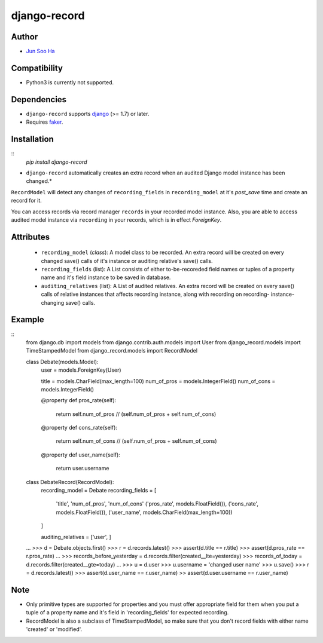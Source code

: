 *************
django-record
*************

Author
======
* `Jun Soo Ha <kuc2477@gmail.com>`_

Compatibility
=============
* Python3 is currently not supported.
  
Dependencies
============
* ``django-record`` supports `django <https://github.com/django/django>`_ (>= 1.7) or later.
* Requires `faker <https://github.com/joke2k/faker>`_.

Installation
============
::
    `pip install django-record`

* ``django-record`` automatically creates an extra record when an audited 
  Django model instance has been changed.*

``RecordModel`` will detect any changes of ``recording_fields`` in
``recording_model`` at it's *post_save* time and create an record for it.  

You can access records via record manager ``records`` in your recorded model
instance. Also, you are able to access audited model instance via ``recording`` in
your records, which is in effect `ForeignKey`.

Attributes
==========
    * ``recording_model`` (*class*): A model class to be recorded. An extra record
      will be created on every changed save() calls of it's instance or
      auditing relative's save() calls.
    
    * ``recording_fields`` (list): A List consists of either to-be-recoreded field
      names or tuples of a property name and it's field instance to
      be saved in database.
    
    * ``auditing_relatives`` (list): A List of audited relatives. An extra record
      will be created on every save() calls of relative instances that
      affects recording instance, along with recording on recording-
      instance-changing save() calls.

Example
=======
::
    from django.db import models
    from django.contrib.auth.models import User
    from django_record.models import TimeStampedModel
    from django_record.models import RecordModel
    
    
    class Debate(models.Model):
        user = models.ForeignKey(User)
    
        title = models.CharField(max_length=100)
        num_of_pros = models.IntegerField()
        num_of_cons = models.IntegerField()
    
        @property
        def pros_rate(self):
            return self.num_of_pros // (self.num_of_pros + self.num_of_cons)
    
        @property
        def cons_rate(self):
            return self.num_of_cons // (self.num_of_pros + self.num_of_cons)
    
        @property
        def user_name(self):
            return user.username
    
    
    class DebateRecord(RecordModel):
        recording_model = Debate
        recording_fields = [
            'title', 'num_of_pros', 'num_of_cons'
            ('pros_rate', models.FloatField()),
            ('cons_rate', models.FloatField()),
            ('user_name', models.CharField(max_length=100))
        ]
    
        auditing_relatives = ['user', ]
    
    ...
    >>> d =  Debate.objects.first()
    >>> r =  d.records.latest()
    >>> assert(d.title == r.title)
    >>> assert(d.pros_rate == r.pros_rate)
    ...
    >>> records_before_yesterday = d.records.filter(created__lte=yesterday)
    >>> records_of_today = d.records.filter(created__gte=today)
    ...
    >>> u = d.user
    >>> u.username = 'changed user name'
    >>> u.save()
    >>> r = d.records.latest()
    >>> assert(d.user_name == r.user_name)
    >> assert(d.user.username == r.user_name)

Note
====
* Only primitive types are supported for properties and you must
  offer appropriate field for them when you put a tuple of a property
  name and it's field in 'recording_fields' for expected recording.

* RecordModel is also a subclass of TimeStampedModel, so make sure that
  you don't record fields with either name 'created' or 'modified'.
